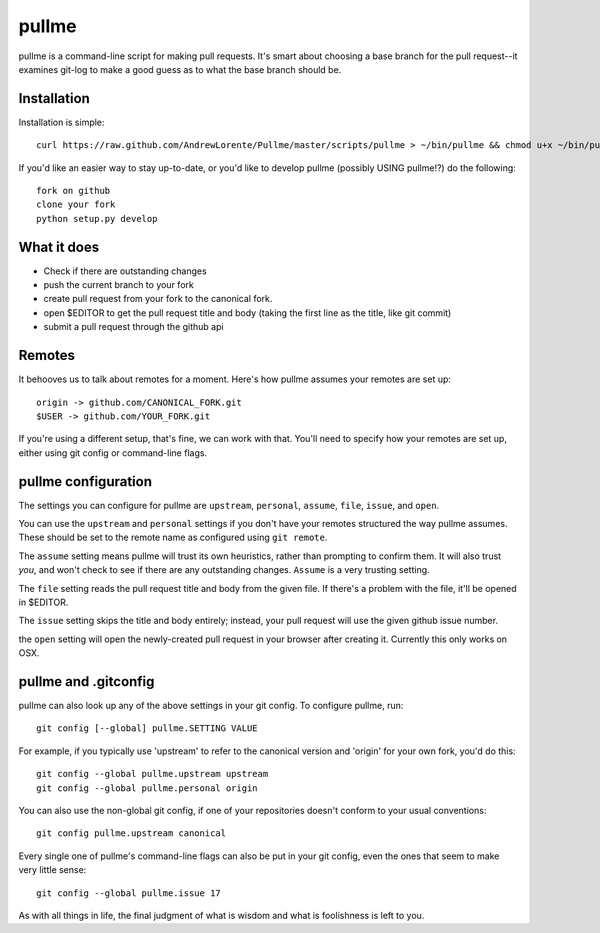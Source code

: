 pullme
======

pullme is a command-line script for making pull requests.
It's smart about choosing a base branch for the pull request--it examines git-log to make a good guess as to what the base branch should be.

Installation
------------
Installation is simple::

    curl https://raw.github.com/AndrewLorente/Pullme/master/scripts/pullme > ~/bin/pullme && chmod u+x ~/bin/pullme

If you'd like an easier way to stay up-to-date, or you'd like to develop pullme (possibly USING pullme!?) do the following::

    fork on github
    clone your fork
    python setup.py develop

What it does
------------

* Check if there are outstanding changes
* push the current branch to your fork
* create pull request from your fork to the canonical fork.
* open $EDITOR to get the pull request title and body (taking the first line as the title, like git commit)
* submit a pull request through the github api

Remotes
-------
It behooves us to talk about remotes for a moment. Here's how pullme assumes your remotes are set up::

    origin -> github.com/CANONICAL_FORK.git
    $USER -> github.com/YOUR_FORK.git

If you're using a different setup, that's fine, we can work with that. You'll need to specify how your remotes are set up, either using git config or command-line flags.

pullme configuration
--------------------
The settings you can configure for pullme are ``upstream``, ``personal``, ``assume``, ``file``, ``issue``, and ``open``.

You can use the ``upstream`` and ``personal`` settings if you don't have your remotes structured the way pullme assumes. These should be set to the remote name as configured using ``git remote``.

The ``assume`` setting means pullme will trust its own heuristics, rather than prompting to confirm them. It will also trust *you*, and won't check to see if there are any outstanding changes. ``Assume`` is a very trusting setting.

The ``file`` setting reads the pull request title and body from the given file. If there's a problem with the file, it'll be opened in $EDITOR.

The ``issue`` setting skips the title and body entirely; instead, your pull request will use the given github issue number.

the ``open`` setting will open the newly-created pull request in your browser after creating it. Currently this only works on OSX.

pullme and .gitconfig
---------------------
pullme can also look up any of the above settings in your git config. To configure pullme, run::

    git config [--global] pullme.SETTING VALUE

For example, if you typically use 'upstream' to refer to the canonical version and 'origin' for your own fork, you'd do this::

    git config --global pullme.upstream upstream
    git config --global pullme.personal origin

You can also use the non-global git config, if one of your repositories doesn't conform to your usual conventions::

    git config pullme.upstream canonical

Every single one of pullme's command-line flags can also be put in your git config, even the ones that seem to make very little sense::

    git config --global pullme.issue 17

As with all things in life, the final judgment of what is wisdom and what is foolishness is left to you.
